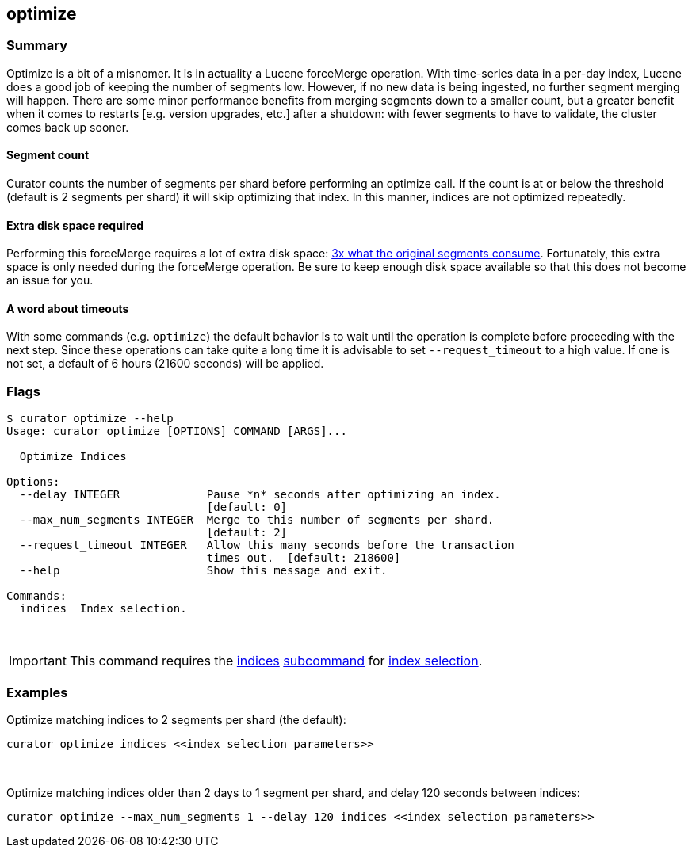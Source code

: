 [[optimize]]
== optimize

[float]
Summary
~~~~~~~

Optimize is a bit of a misnomer. It is in actuality a Lucene forceMerge
operation. With time-series data in a per-day index, Lucene does a good job of
keeping the number of segments low. However, if no new data is being ingested,
no further segment merging will happen. There are some minor performance
benefits from merging segments down to a smaller count, but a greater benefit
when it comes to restarts [e.g. version upgrades, etc.] after a shutdown: with
fewer segments to have to validate, the cluster comes back up sooner.

[float]
Segment count
^^^^^^^^^^^^^

Curator counts the number of segments per shard before performing an optimize
call. If the count is at or below the threshold (default is 2 segments per
shard) it will skip optimizing that index. In this manner, indices are not
optimized repeatedly.

[float]
Extra disk space required
^^^^^^^^^^^^^^^^^^^^^^^^^

Performing this forceMerge requires a lot of extra disk space:
https://issues.apache.org/jira/browse/LUCENE-6386?focusedCommentId=14392125&page=com.atlassian.jira.plugin.system.issuetabpanels:comment-tabpanel#comment-14392125[3x
what the original segments consume].  Fortunately, this extra space is only
needed during the forceMerge operation.  Be sure to keep enough disk space
available so that this does not become an issue for you.

[float]
A word about timeouts
^^^^^^^^^^^^^^^^^^^^^

With some commands (e.g. `optimize`) the default behavior is to wait until the
operation is complete before proceeding with the next step. Since these
operations can take quite a long time it is advisable to set `--request_timeout`
to a high value. If one is not set, a default of 6 hours (21600 seconds) will be
applied.

[float]
Flags
~~~~~

----------------------------------------------------------------------------
$ curator optimize --help
Usage: curator optimize [OPTIONS] COMMAND [ARGS]...

  Optimize Indices

Options:
  --delay INTEGER             Pause *n* seconds after optimizing an index.
                              [default: 0]
  --max_num_segments INTEGER  Merge to this number of segments per shard.
                              [default: 2]
  --request_timeout INTEGER   Allow this many seconds before the transaction
                              times out.  [default: 218600]
  --help                      Show this message and exit.

Commands:
  indices  Index selection.
----------------------------------------------------------------------------

&nbsp;

IMPORTANT: This command requires the <<indices-subcommand,indices>>
<<subcommand,subcommand>> for <<index-selection,index selection>>.

[float]
Examples
~~~~~~~~

Optimize matching indices to 2 segments per shard (the default):

-------------------------------------------------------
curator optimize indices <<index selection parameters>>
-------------------------------------------------------

&nbsp;

Optimize matching indices older than 2 days to 1 segment per shard, and delay
120 seconds between indices:

----------------------------------------------------------------------------------------
curator optimize --max_num_segments 1 --delay 120 indices <<index selection parameters>>
----------------------------------------------------------------------------------------
